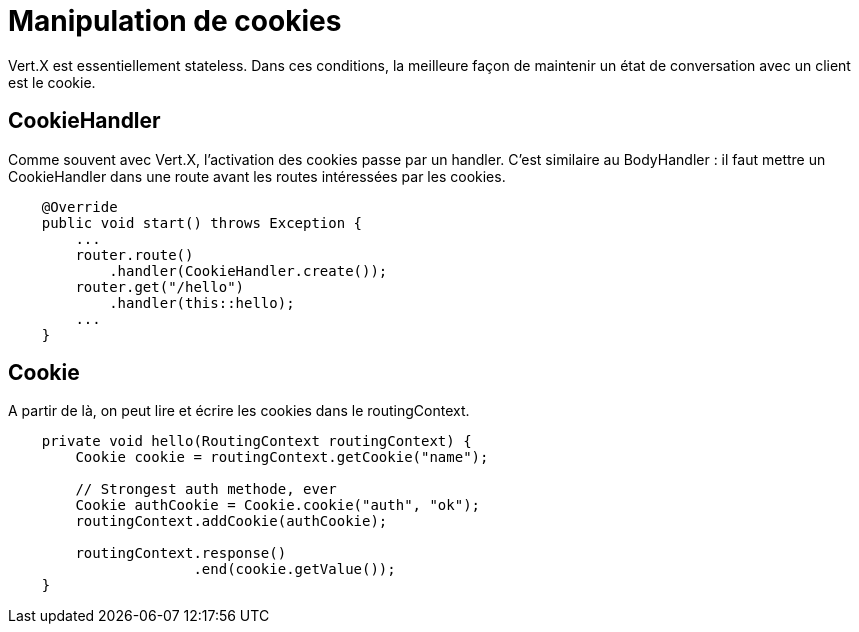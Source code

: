 = Manipulation de cookies

Vert.X est essentiellement stateless.
Dans ces conditions, la meilleure façon de maintenir un état de conversation avec un client est le cookie.

== CookieHandler

Comme souvent avec Vert.X, l'activation des cookies passe par un handler.
C'est similaire au BodyHandler : il faut mettre un CookieHandler dans une route avant les routes intéressées par les cookies.

----
    @Override
    public void start() throws Exception {
        ...
        router.route()
            .handler(CookieHandler.create());
        router.get("/hello")
            .handler(this::hello);
        ...
    }
----

== Cookie

A partir de là, on peut lire et écrire les cookies dans le routingContext.

----
    private void hello(RoutingContext routingContext) {
        Cookie cookie = routingContext.getCookie("name");

        // Strongest auth methode, ever
        Cookie authCookie = Cookie.cookie("auth", "ok");
        routingContext.addCookie(authCookie);

        routingContext.response()
                      .end(cookie.getValue());
    }
----

